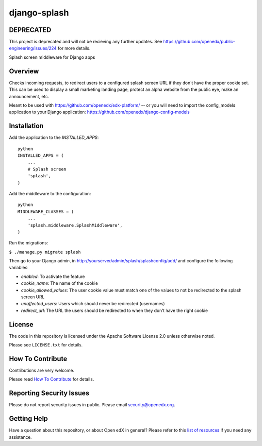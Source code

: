 django-splash
=============

|pypi-badge| |ci-badge| |codecov-badge| |pyversions-badge|
|license-badge|

DEPRECATED
----------

This project is deprecated and will not be recieving any further updates.  See https://github.com/openedx/public-engineering/issues/224 for more details.

Splash screen middleware for Django apps

Overview
--------

Checks incoming requests, to redirect users to a configured splash screen URL
if they don't have the proper cookie set. This can be used to display a small
marketing landing page, protect an alpha website from the public eye, make an
announcement, etc.

Meant to be used with https://github.com/openedx/edx-platform/ -- or you will need
to import the config_models application to your Django application:
https://github.com/openedx/django-config-models

Installation
------------

Add the application to the `INSTALLED_APPS`:

::

    python
    INSTALLED_APPS = (
        ...
        # Splash screen
        'splash',
    )

Add the middleware to the configuration:

::

    python
    MIDDLEWARE_CLASSES = (
        ...
        'splash.middleware.SplashMiddleware',
    )

Run the migrations:

``$ ./manage.py migrate splash``

Then go to your Django admin, in http://yourserver/admin/splash/splashconfig/add/
and configure the following variables:

* `enabled`: To activate the feature
* `cookie_name`: The name of the cookie
* `cookie_allowed_values`: The user cookie value must match one of the values to not be redirected to the splash screen URL
* `unaffected_users`: Users which should never be redirected (usernames)
* `redirect_url`: The URL the users should be redirected to when they don't have the right cookie

License
-------

The code in this repository is licensed under the Apache Software License 2.0 unless
otherwise noted.

Please see ``LICENSE.txt`` for details.

How To Contribute
-----------------

Contributions are very welcome.

Please read `How To Contribute <https://github.com/openedx/.github/blob/master/CONTRIBUTING.md>`_ for details.


Reporting Security Issues
-------------------------

Please do not report security issues in public. Please email security@openedx.org.

Getting Help
------------

Have a question about this repository, or about Open edX in general?  Please
refer to this `list of resources`_ if you need any assistance.

.. _list of resources: https://open.edx.org/getting-help


.. |pypi-badge| image:: https://img.shields.io/pypi/v/django-splash.svg
    :target: https://pypi.python.org/pypi/django-splash/
    :alt: PyPI

.. |ci-badge| image:: https://github.com/openedx/django-splash/workflows/Python%20CI/badge.svg?branch=master
    :target: https://github.com/openedx/django-splash/actions?query=workflow%3A%22Python+CI%22
    :alt: CI

.. |codecov-badge| image:: http://codecov.io/github/edx/django-splash/coverage.svg?branch=master
    :target: http://codecov.io/github/edx/django-splash?branch=master
    :alt: Codecov

.. |pyversions-badge| image:: https://img.shields.io/pypi/pyversions/django-splash.svg
    :target: https://pypi.python.org/pypi/django-splash/
    :alt: Supported Python versions

.. |license-badge| image:: https://img.shields.io/github/license/edx/django-splash.svg
    :target: https://github.com/openedx/django-splash/blob/master/LICENSE.txt
    :alt: License
